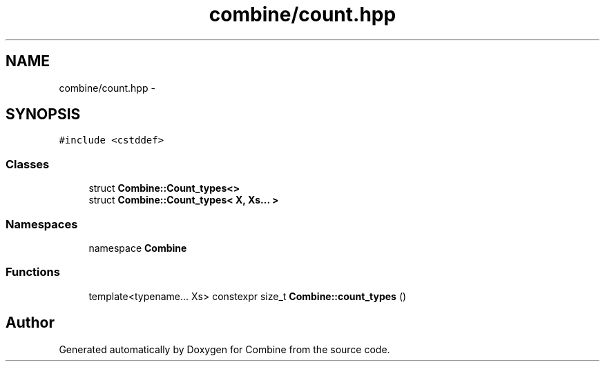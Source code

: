 .TH "combine/count.hpp" 3 "Thu May 21 2015" "Version 0.1" "Combine" \" -*- nroff -*-
.ad l
.nh
.SH NAME
combine/count.hpp \- 
.SH SYNOPSIS
.br
.PP
\fC#include <cstddef>\fP
.br

.SS "Classes"

.in +1c
.ti -1c
.RI "struct \fBCombine::Count_types<>\fP"
.br
.ti -1c
.RI "struct \fBCombine::Count_types< X, Xs\&.\&.\&. >\fP"
.br
.in -1c
.SS "Namespaces"

.in +1c
.ti -1c
.RI "namespace \fBCombine\fP"
.br
.in -1c
.SS "Functions"

.in +1c
.ti -1c
.RI "template<typename\&.\&.\&. Xs> constexpr size_t \fBCombine::count_types\fP ()"
.br
.in -1c
.SH "Author"
.PP 
Generated automatically by Doxygen for Combine from the source code\&.
